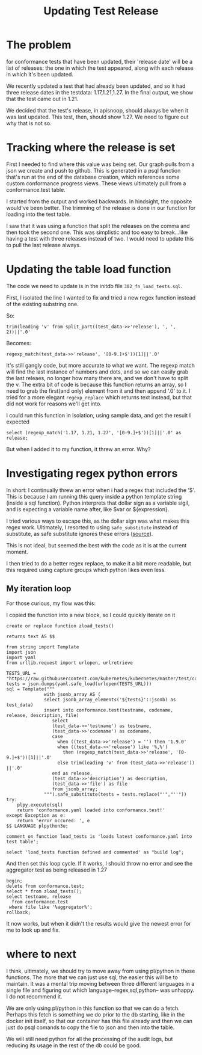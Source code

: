 #+title: Updating Test Release


* The problem
for conformance tests that have been updated, their 'release date' will be a
list of releases: the one in which the test appeared, along with each release in
which it's been updated.


We recently updated a test that had already been updated, and so it had three release
dates in the testdata: 1.17,1.21,1.27.  In the final output, we show that the test came
out in 1.21.


We decided that the test's release, in apisnoop, should always be when it was last updated.
This test, then, should show 1.27.  We need to figure out why that is not so.


* Tracking where the release is set
First I needed to find where this value was being set. Our graph pulls from a
json we create and push to github. This is generated in a psql function that's
run at the end of the database creation, which references some custom
conformance progress views. These views ultimately pull from a conformance.test table.

I started from the output and worked backwards. In hindsight, the opposite would've been better.
The trimming of the release is done in our function for loading into the test table.

I saw that it was using a function that split the releases on the comma and then took the
second one.  This was simplistic and too easy to break...like having a test with three releases
instead of two.  I would need to update this to pull the last release always.

* Updating the table load function

The code we need to update is in the initdb file ~302_fn_load_tests.sql~.

First, I isolated the line I wanted to fix and tried a new regex function instead of
the existing substring one.

So:
: trim(leading 'v' from split_part((test_data->>'release'), ', ', 2))||'.0'
Becomes:
: regexp_match(test_data->>'release', '[0-9.]+$'))[1]||'.0'

It's still gangly code, but more accurate to what we want. The regexp match will
find the last instance of numbers and dots, and so we can easily grab the last
releaes, no longer how many there are, and we don't have to split the v. The
extra bit of code is because this function returns an array, so I need to grab
the first(and only) element from it and then append '.0' to it. I tried for a
more elegant ~regexp_replace~ which returns text instead, but that did not work
for reasons we'll get into.

I could run this function in isolation, using sample data, and get the result I expected

#+begin_src sql-mode
select (regexp_match('1.17, 1.21, 1.27', '[0-9.]+$'))[1]||'.0' as release;
#+end_src

#+RESULTS:
#+begin_SRC example
 release
---------
 1.27.0
(1 row)

#+end_SRC

But when I added it to my function, it threw an error. Why?

* Investigating regex python errors

In short: I continually threw an error when i had a regex that included the '$'.  This is because I am running this query inside
a python template string (inside a sql function).  Python interprets that dollar sign as a variable sigil, and is expecting a
variable name after, like $var or ${expression}.

I tried various ways to escape this, as the dollar sign was what makes this regex work.  Ultimately, I resorted to using ~safe_substitute~
instead of substitute, as safe substitute ignores these errors ([[https://docs.python.org/3/library/string.html#string.Template.safe_substitute][source]]).

This is not ideal, but seemed the best with the code as it is at the current moment.

I then tried to do a better regex replace, to make it a bit more readable, but this required using capture groups which python likes even less.

** My iteration loop
For those curious, my flow was this:

I copied the function into a new block, so I could quickly iterate on it

#+begin_src sql-mode :results silent
create or replace function zload_tests()

returns text AS $$

from string import Template
import json
import yaml
from urllib.request import urlopen, urlretrieve

TESTS_URL = "https://raw.githubusercontent.com/kubernetes/kubernetes/master/test/conformance/testdata/conformance.yaml"
tests = json.dumps(yaml.safe_load(urlopen(TESTS_URL)))
sql = Template("""
              with jsonb_array AS (
              select jsonb_array_elements('${tests}'::jsonb) as test_data)
              insert into conformance.test(testname, codename, release, description, file)
                 select
                 (test_data->>'testname') as testname,
                 (test_data->>'codename') as codename,
                 case
                   when ((test_data->>'release') = '') then '1.9.0'
                   when ((test_data->>'release') like '%,%')
                     then (regexp_match(test_data->>'release', '[0-9.]+$'))[1]||'.0'
                   else trim(leading 'v' from (test_data->>'release')) ||'.0'
                 end as release,
                 (test_data->>'description') as description,
                 (test_data->>'file') as file
                 from jsonb_array;
              """).safe_substitute(tests = tests.replace("'","''"))
try:
    plpy.execute(sql)
    return 'conformance.yaml loaded into conformance.test!'
except Exception as e:
    return 'error occured: ', e
$$ LANGUAGE plpython3u;

comment on function load_tests is 'loads latest conformance.yaml into test table';

select 'load_tests function defined and commented' as "build log";
#+end_src

And then set this loop cycle. If it works, I should throw no error and see the aggregator test as being released in 1.27

#+begin_src sql-mode
begin;
delete from conformance.test;
select * from zload_tests();
select testname, release
  from conformance.test
 where file like '%aggregator%';
rollback;
#+end_src


#+RESULTS:
#+begin_SRC example
BEGIN
apisnoop=*# DELETE 369
apisnoop=*#                   zload_tests
------------------------------------------------
 conformance.yaml loaded into conformance.test!
(1 row)

apisnoop=*# apisnoop-*# apisnoop-*#                  testname                 | release
------------------------------------------+---------
 aggregator-supports-the-sample-apiserver | 1.27.0
(1 row)

apisnoop=*# ROLLBACK
#+end_SRC

It now works, but when it didn't the results would give the newest error for me to look up and fix.
* where to next
I think, ultimately, we should try to move away from using pl/python in these functions.  The more that we can just use sql, the easier this will
be to maintain.  It was a mental trip moving between three different languages in a single file and figuring out which language--regex,sql,python-- was unhappy.  I do not recommend it.

We are only using pl/python in this function so that we can do a fetch.  Perhaps this fetch is something we do prior to the db starting, like in the docker init itself, so that our container has this file already and then we can just do psql comands to copy the file to json and then into the table.

We will still need python for all the processing of the audit logs, but reducing its usage in the rest of the db could be good.
